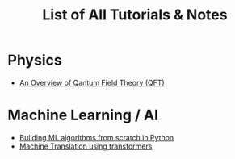 #+TITLE: List of All Tutorials & Notes



* Physics
  - [[../../../tutorials/qft_overview/index.org][An Overview of Qantum Field Theory (QFT)]]
    
* Machine Learning / AI
  + [[../../../tutorials/BareBonesML/index.org][Building ML algorithms from scratch in Python]]
  + [[../../../tutorials/polyglot/index.org][Machine Translation using transformers]]  

